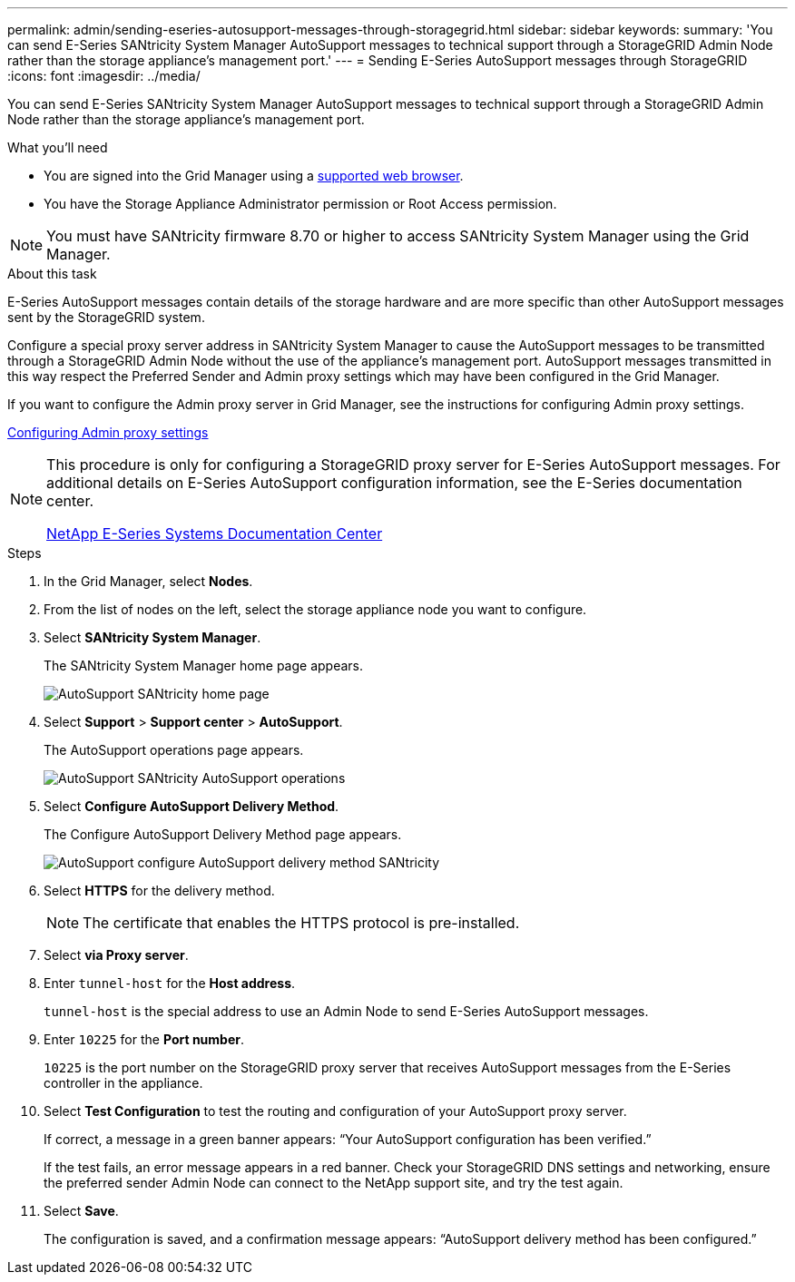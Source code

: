 ---
permalink: admin/sending-eseries-autosupport-messages-through-storagegrid.html
sidebar: sidebar
keywords:
summary: 'You can send E-Series SANtricity System Manager AutoSupport messages to technical support through a StorageGRID Admin Node rather than the storage appliance’s management port.'
---
= Sending E-Series AutoSupport messages through StorageGRID
:icons: font
:imagesdir: ../media/

[.lead]
You can send E-Series SANtricity System Manager AutoSupport messages to technical support through a StorageGRID Admin Node rather than the storage appliance's management port.

.What you'll need
* You are signed into the Grid Manager using a xref:../admin/web-browser-requirements.adoc[supported web browser].
* You have the Storage Appliance Administrator permission or Root Access permission.

NOTE: You must have SANtricity firmware 8.70 or higher to access SANtricity System Manager using the Grid Manager.

.About this task

E-Series AutoSupport messages contain details of the storage hardware and are more specific than other AutoSupport messages sent by the StorageGRID system.

Configure a special proxy server address in SANtricity System Manager to cause the AutoSupport messages to be transmitted through a StorageGRID Admin Node without the use of the appliance's management port. AutoSupport messages transmitted in this way respect the Preferred Sender and Admin proxy settings which may have been configured in the Grid Manager.

If you want to configure the Admin proxy server in Grid Manager, see the instructions for configuring Admin proxy settings.

xref:configuring-admin-proxy-settings.adoc[Configuring Admin proxy settings]

[NOTE]
====
This procedure is only for configuring a StorageGRID proxy server for E-Series AutoSupport messages. For additional details on E-Series AutoSupport configuration information, see the E-Series documentation center.

http://mysupport.netapp.com/info/web/ECMP1658252.html[NetApp E-Series Systems Documentation Center^]
====

.Steps
. In the Grid Manager, select *Nodes*.
. From the list of nodes on the left, select the storage appliance node you want to configure.
. Select *SANtricity System Manager*.
+
The SANtricity System Manager home page appears.
+
image::../media/autosupport_santricity_home_page.png[AutoSupport SANtricity home page]

. Select *Support* > *Support center* > *AutoSupport*.
+
The AutoSupport operations page appears.
+
image:../media/autosupport_santricity_operations.png[AutoSupport SANtricity AutoSupport operations]

. Select *Configure AutoSupport Delivery Method*.
+
The Configure AutoSupport Delivery Method page appears.
+
image::../media/autosupport_configure_delivery_santricity.png[AutoSupport configure AutoSupport delivery method SANtricity]

. Select *HTTPS* for the delivery method.
+
NOTE: The certificate that enables the HTTPS protocol is pre-installed.

. Select *via Proxy server*.
. Enter `tunnel-host` for the *Host address*.
+
`tunnel-host` is the special address to use an Admin Node to send E-Series AutoSupport messages.

. Enter `10225` for the *Port number*.
+
`10225` is the port number on the StorageGRID proxy server that receives AutoSupport messages from the E-Series controller in the appliance.

. Select *Test Configuration* to test the routing and configuration of your AutoSupport proxy server.
+
If correct, a message in a green banner appears: "`Your AutoSupport configuration has been verified.`"
+
If the test fails, an error message appears in a red banner. Check your StorageGRID DNS settings and networking, ensure the preferred sender Admin Node can connect to the NetApp support site, and try the test again.

. Select *Save*.
+
The configuration is saved, and a confirmation message appears: "`AutoSupport delivery method has been configured.`"
